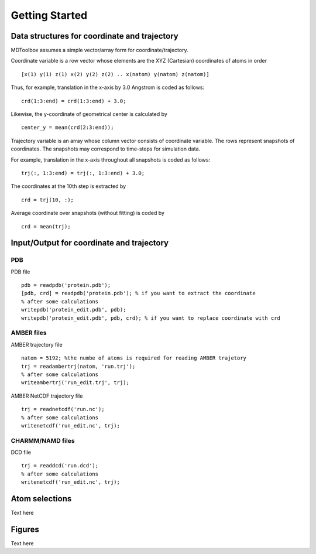 .. getting_started
.. highlight:: matlab

Getting Started
==================================

Data structures for coordinate and trajectory
---------------------------------------------

MDToolbox assumes a simple vector/array form for coordinate/trajectory.

Coordinate variable is a row vector whose elements are the XYZ (Cartesian) 
coordinates of atoms in order
::
  
  [x(1) y(1) z(1) x(2) y(2) z(2) .. x(natom) y(natom) z(natom)]

Thus, for example, translation in the x-axis by 3.0 Angstrom is
coded as follows:
::
  
  crd(1:3:end) = crd(1:3:end) + 3.0;

Likewise, the y-coordinate of geometrical center is calculated by
::
  
  center_y = mean(crd(2:3:end));

Trajectory variable is an array whose 
column vector consists of coordinate variable.
The rows represent snapshots of coordinates.
The snapshots may correspond to time-steps for simulation data.

For example, translation in the x-axis throughout all snapshots is coded as follows:
::
  
  trj(:, 1:3:end) = trj(:, 1:3:end) + 3.0;

The coordinates at the 10th step is extracted by
::
  
  crd = trj(10, :);

Average coordinate over snapshots (without fitting) is coded by
::
  
  crd = mean(trj);

Input/Output for coordinate and trajectory
------------------------------------------

PDB
^^^

PDB file
::
  
  pdb = readpdb('protein.pdb');
  [pdb, crd] = readpdb('protein.pdb'); % if you want to extract the coordinate
  % after some calculations
  writepdb('protein_edit.pdb', pdb);
  writepdb('protein_edit.pdb', pdb, crd); % if you want to replace coordinate with crd

AMBER files
^^^^^^^^^^^

AMBER trajectory file
::
  
  natom = 5192; %the numbe of atoms is required for reading AMBER trajetory  
  trj = readambertrj(natom, 'run.trj');
  % after some calculations
  writeambertrj('run_edit.trj', trj);

AMBER NetCDF trajectory file
::
  
  trj = readnetcdf('run.nc');
  % after some calculations
  writenetcdf('run_edit.nc', trj);

CHARMM/NAMD files
^^^^^^^^^^^^^^^^^

DCD file
::
  
  trj = readdcd('run.dcd');
  % after some calculations
  writenetcdf('run_edit.nc', trj);

Atom selections
----------------------------------

Text here

Figures
----------------------------------

Text here

